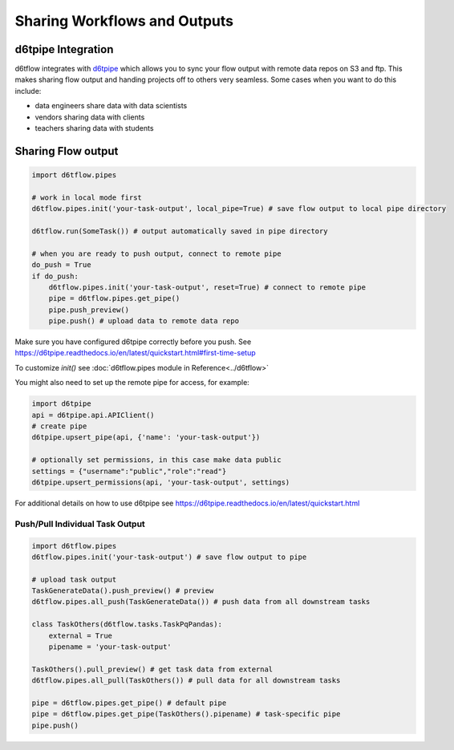 Sharing Workflows and Outputs
==============================================

d6tpipe Integration
------------------------------------------------------------

d6tflow integrates with `d6tpipe <https://github.com/d6t/d6tpipe>`_ which allows you to sync your flow output with remote data repos on S3 and ftp. This makes sharing flow output and handing projects off to others very seamless. Some cases when you want to do this include:

* data engineers share data with data scientists
* vendors sharing data with clients
* teachers sharing data with students

Sharing Flow output
------------------------------------------------------------

.. code-block:: python

    import d6tflow.pipes

    # work in local mode first
    d6tflow.pipes.init('your-task-output', local_pipe=True) # save flow output to local pipe directory

    d6tflow.run(SomeTask()) # output automatically saved in pipe directory

    # when you are ready to push output, connect to remote pipe
    do_push = True 
    if do_push:
        d6tflow.pipes.init('your-task-output', reset=True) # connect to remote pipe
        pipe = d6tflow.pipes.get_pipe()
        pipe.push_preview()
        pipe.push() # upload data to remote data repo

Make sure you have configured d6tpipe correctly before you push. See https://d6tpipe.readthedocs.io/en/latest/quickstart.html#first-time-setup

To customize `init()` see :doc:`d6tflow.pipes module in Reference<../d6tflow>`

You might also need to set up the remote pipe for access, for example:

.. code-block:: python

    import d6tpipe
    api = d6tpipe.api.APIClient()
    # create pipe
    d6tpipe.upsert_pipe(api, {'name': 'your-task-output'})

    # optionally set permissions, in this case make data public
    settings = {"username":"public","role":"read"}
    d6tpipe.upsert_permissions(api, 'your-task-output', settings)

For additional details on how to use d6tpipe see https://d6tpipe.readthedocs.io/en/latest/quickstart.html

Push/Pull Individual Task Output
^^^^^^^^^^^^^^^^^^^^^^^^^^^^^^^^^^^^^^^^^^^^^^^^^^^^^^^^^^^^


.. code-block:: python

    import d6tflow.pipes
    d6tflow.pipes.init('your-task-output') # save flow output to pipe

    # upload task output
    TaskGenerateData().push_preview() # preview
    d6tflow.pipes.all_push(TaskGenerateData()) # push data from all downstream tasks

    class TaskOthers(d6tflow.tasks.TaskPqPandas):
        external = True
        pipename = 'your-task-output'

    TaskOthers().pull_preview() # get task data from external
    d6tflow.pipes.all_pull(TaskOthers()) # pull data for all downstream tasks

    pipe = d6tflow.pipes.get_pipe() # default pipe
    pipe = d6tflow.pipes.get_pipe(TaskOthers().pipename) # task-specific pipe 
    pipe.push()

